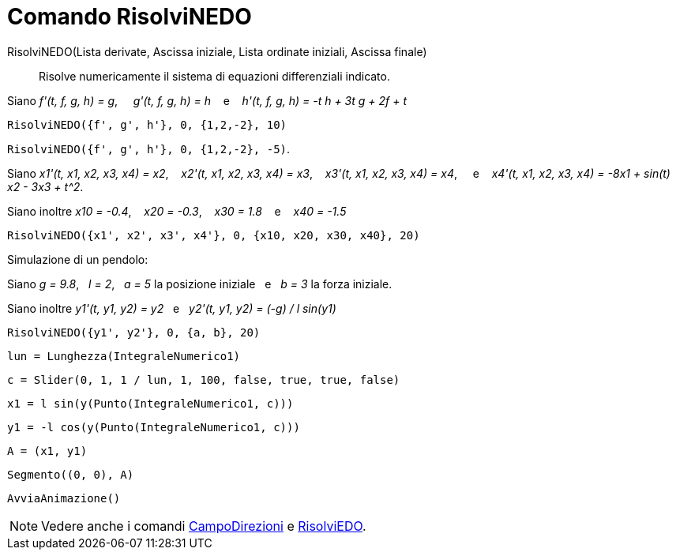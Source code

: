 = Comando RisolviNEDO
:page-en: commands/NSolveODE
ifdef::env-github[:imagesdir: /it/modules/ROOT/assets/images]

RisolviNEDO(Lista derivate, Ascissa iniziale, Lista ordinate iniziali, Ascissa finale)::
  Risolve numericamente il sistema di equazioni differenziali indicato.

[EXAMPLE]
====

Siano _f'(t, f, g, h) = g_,     _g'(t, f, g, h) = h_    e    _h'(t, f, g, h) = -t h + 3t g + 2f + t_

`++RisolviNEDO({f', g', h'}, 0, {1,2,-2}, 10)++`

`++RisolviNEDO({f', g', h'}, 0, {1,2,-2}, -5)++`.

====

[EXAMPLE]
====

Siano _x1'(t, x1, x2, x3, x4) = x2_,    _x2'(t, x1, x2, x3, x4) = x3_,    _x3'(t, x1, x2, x3, x4) = x4_,     e   
_x4'(t, x1, x2, x3, x4) = -8x1 + sin(t) x2 - 3x3 + t^2_.

Siano inoltre _x10 = -0.4_,    _x20 = -0.3_,    _x30 = 1.8_    e    _x40 = -1.5_

`++RisolviNEDO({x1', x2', x3', x4'}, 0, {x10, x20, x30, x40}, 20)++`

====

[EXAMPLE]
====

Simulazione di un pendolo:

Siano _g = 9.8_,   _l = 2_,   _a = 5_ la posizione iniziale   e   _b = 3_ la forza iniziale.

Siano inoltre _y1'(t, y1, y2) = y2_   e   _y2'(t, y1, y2) = (-g) / l sin(y1)_

`++RisolviNEDO({y1', y2'}, 0, {a, b}, 20) ++`

`++lun = Lunghezza(IntegraleNumerico1) ++`

`++c = Slider(0, 1, 1 / lun, 1, 100, false, true, true, false) ++`

`++x1 = l sin(y(Punto(IntegraleNumerico1, c))) ++`

`++y1 = -l cos(y(Punto(IntegraleNumerico1, c))) ++`

`++A = (x1, y1) ++`

`++Segmento((0, 0), A)++`

`++AvviaAnimazione()++`

====

[NOTE]
====

Vedere anche i comandi xref:/commands/CampoDirezioni.adoc[CampoDirezioni] e xref:/commands/RisolviEDO.adoc[RisolviEDO].

====
